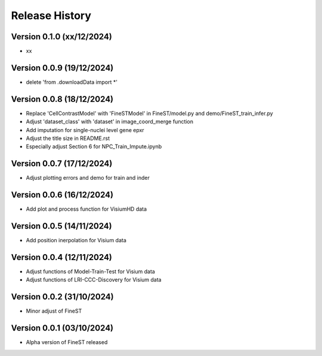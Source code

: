Release History
===============


Version 0.1.0 (xx/12/2024)
--------------------------

- xx

Version 0.0.9 (19/12/2024)
--------------------------

- delete 'from .downloadData import *'

Version 0.0.8 (18/12/2024)
--------------------------

- Replace 'CellContrastModel' with 'FineSTModel' in FineST/model.py and demo/FineST_train_infer.py
- Adjust 'dataset_class' with 'dataset' in image_coord_merge function
- Add imputation for single-nuclei level gene epxr
- Adjust the title size in README.rst 
- Especially adjust Section 6 for NPC_Train_Impute.ipynb

Version 0.0.7 (17/12/2024)
--------------------------

- Adjust plotting errors and demo for train and inder

Version 0.0.6 (16/12/2024)
--------------------------

- Add plot and process function for VisiumHD data 

Version 0.0.5 (14/11/2024)
--------------------------

- Add position inerpolation for Visium data


Version 0.0.4 (12/11/2024)
--------------------------

- Adjust functions of Model-Train-Test for Visium data
- Adjust functions of LRI-CCC-Discovery for Visium data


Version 0.0.2 (31/10/2024)
--------------------------

- Minor adjust of FineST


Version 0.0.1 (03/10/2024)
--------------------------

- Alpha version of FineST released

